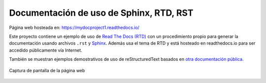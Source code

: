 ========================================
Documentación de uso de Sphinx, RTD, RST
========================================

.. image:: https://readthedocs.org/projects/sphinx-rtd-theme/badge/?version=latest
  :target: http://sphinx-rtd-theme.readthedocs.io/en/latest/?badge=latest
  :alt: Documentation Status

Página web hosteada en: https://mydocproject1.readthedocs.io/

Este proyecto contiene un ejemplo de uso de `Read The Docs (RTD)`_ con un procedimiento propio para generar la documentación usando archivos ``.rst`` y `Sphinx`_. Además usa el tema de RTD y está hosteado en readthedocs.io para ser accedido públicamente vía Internet.

También se muestran ejemplos demostrativos de uso de reStructuredText basados en `otra documentación pública`_.

.. _Read The Docs (RTD): https://docs.readthedocs.io/en/stable/index.html
.. _Sphinx: http://www.sphinx-doc.org/en/master/
.. _otra documentación pública: https://sphinx-rtd-theme.readthedocs.io/en/latest/

.. figure:: docs/source/images/screenshot-web.png
    :align: center

    Captura de pantalla de la página web